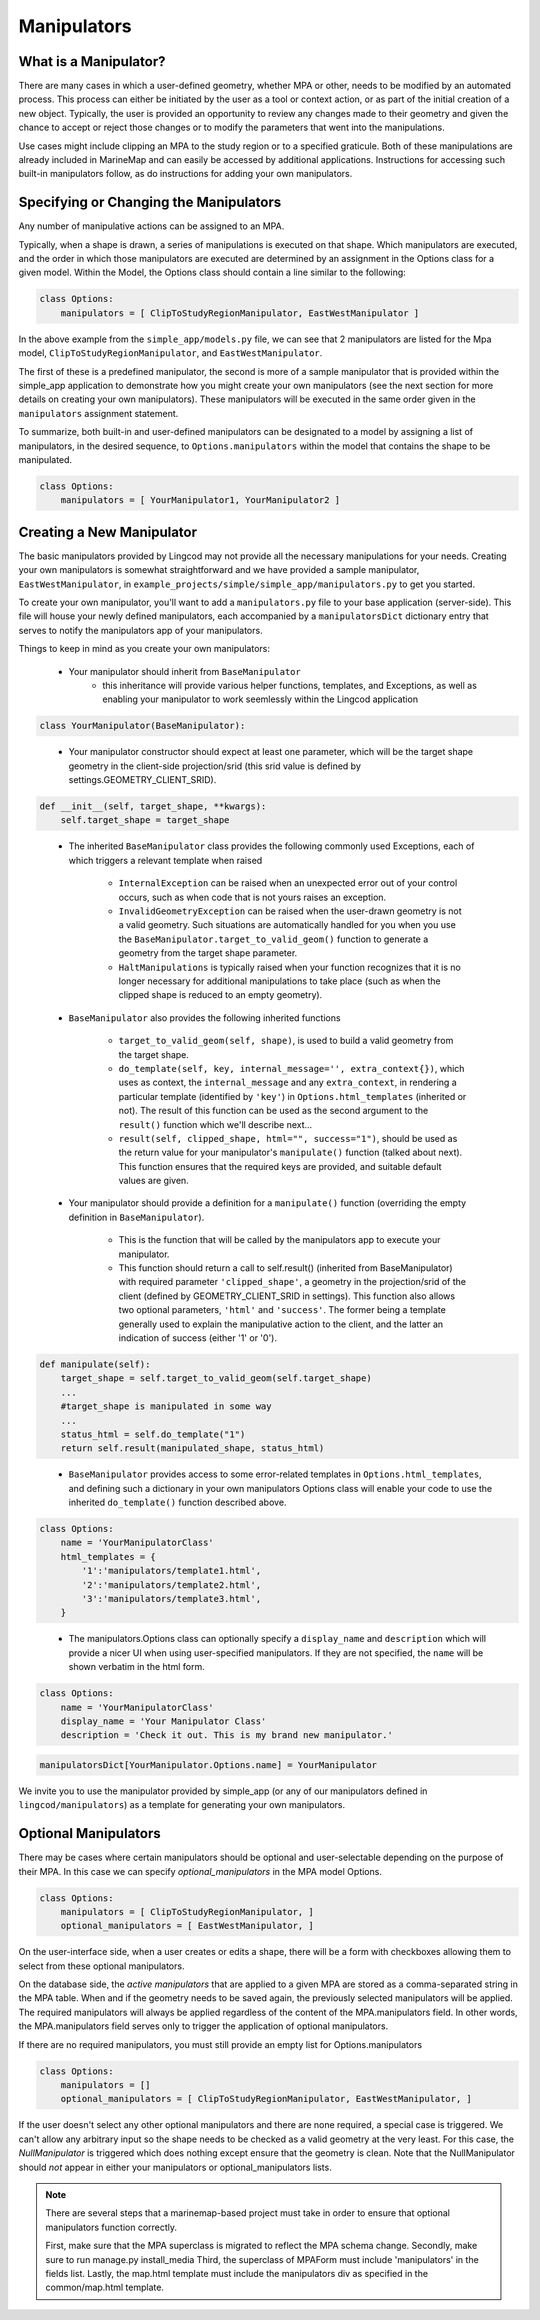 .. _manipulators:

Manipulators
============

What is a Manipulator?
**********************

There are many cases in which a user-defined geometry, whether MPA or other, 
needs to be modified by an automated process. This process can either be 
initiated by the user as a tool or context action, or as part of the initial 
creation of a new object. Typically, the user is provided an opportunity to review 
any changes made to their geometry and given the chance to accept or reject those 
changes or to modify the parameters that went into the manipulations.

Use cases might include clipping an MPA to the study region or to a specified 
graticule.  Both of these manipulations are already included in MarineMap and 
can easily be accessed by additional applications.  Instructions for 
accessing such built-in manipulators follow, as do instructions for adding your 
own manipulators.  

Specifying or Changing the Manipulators
***************************************

Any number of manipulative actions can be assigned to an MPA.  

Typically, when a shape is drawn, a series of manipulations is executed on that 
shape.  Which manipulators are executed, and the order in which those manipulators 
are executed are determined by an assignment in the Options class for a given model.  
Within the Model, the Options class should contain a line similar to the following:

.. code-block:: python 

    class Options:
        manipulators = [ ClipToStudyRegionManipulator, EastWestManipulator ]
 
In the above example from the ``simple_app/models.py`` file, we can see that 2 manipulators 
are listed for the Mpa model, ``ClipToStudyRegionManipulator``, and ``EastWestManipulator``.  


The first of these is a predefined manipulator, the second is more of a sample 
manipulator that is provided within the simple_app application to demonstrate how you 
might create your own manipulators (see the next section for more details on creating your own 
manipulators).  These manipulators will be executed in the same order given in the
``manipulators`` assignment statement.  

To summarize, both built-in and user-defined manipulators can be designated to a model by assigning a list of manipulators, 
in the desired sequence, to ``Options.manipulators`` within the model that contains the shape to be manipulated.

.. code-block:: python 

    class Options:
        manipulators = [ YourManipulator1, YourManipulator2 ]
..


Creating a New Manipulator 
**************************

The basic manipulators provided by Lingcod may not provide all the necessary 
manipulations for your needs.  Creating your own manipulators is somewhat 
straightforward and we have provided a sample manipulator, ``EastWestManipulator``, 
in ``example_projects/simple/simple_app/manipulators.py`` to get you started.  

To create your own manipulator, you'll want to add a ``manipulators.py`` file to your base 
application (server-side).  This file will house your newly defined manipulators, each accompanied by a
``manipulatorsDict`` dictionary entry that serves to notify the manipulators app of your manipulators.  

Things to keep in mind as you create your own manipulators:

  * Your manipulator should inherit from ``BaseManipulator``
      * this inheritance will provide various helper functions, templates, and Exceptions, as well 
        as enabling your manipulator to work seemlessly within the Lingcod application
        
.. code-block:: python
  
    class YourManipulator(BaseManipulator):
..
  
  * Your manipulator constructor should expect at least one parameter, which will be the target shape geometry in 
    the client-side projection/srid (this srid value is defined by settings.GEOMETRY_CLIENT_SRID).  
    
.. code-block:: python

    def __init__(self, target_shape, **kwargs):
        self.target_shape = target_shape
..

  * The inherited ``BaseManipulator`` class provides the following commonly used Exceptions, each of which 
    triggers a relevant template when raised
    
      * ``InternalException`` can be raised when an unexpected error out of your control occurs, 
        such as when code that is not yours raises an exception. 
      * ``InvalidGeometryException`` can be raised when the user-drawn geometry is not a 
        valid geometry.  Such situations are automatically handled for you when you use 
        the ``BaseManipulator.target_to_valid_geom()`` function to generate a geometry from 
        the target shape parameter.
      * ``HaltManipulations`` is typically raised when your function recognizes that it is no 
        longer necessary for additional manipulations to take place (such as when the 
        clipped shape is reduced to an empty geometry).  
        
  * ``BaseManipulator`` also provides the following inherited functions
  
      * ``target_to_valid_geom(self, shape)``, is used to build a valid geometry from the target 
        shape.
      * ``do_template(self, key, internal_message='', extra_context{})``, which uses as context, 
        the ``internal_message`` and any ``extra_context``, in rendering a particular template 
        (identified by ``'key'``) in ``Options.html_templates`` (inherited or not).  The result of 
        this function can be used as the second argument to the ``result()`` function which 
        we'll describe next...
      * ``result(self, clipped_shape, html="", success="1")``, should be used as the return 
        value for your manipulator's ``manipulate()`` function (talked about next).  
        This function ensures that the required keys are provided, and suitable default values are given.  
            
  * Your manipulator should provide a definition for a ``manipulate()`` function (overriding the empty 
    definition in ``BaseManipulator``).  
    
      * This is the function that will be called by the manipulators app to execute your manipulator.  
      * This function should return a call to self.result() (inherited from BaseManipulator) with required parameter 
        ``'clipped_shape'``, a geometry in the projection/srid of the client (defined by GEOMETRY_CLIENT_SRID in settings).  
        This function also allows two optional parameters, ``'html'`` and ``'success'``.  The former being a template 
        generally used to explain the manipulative action to the client, and the latter an indication of success 
        (either '1' or '0').
        
.. code-block:: python

    def manipulate(self):
        target_shape = self.target_to_valid_geom(self.target_shape)
        ...
        #target_shape is manipulated in some way
        ...
        status_html = self.do_template("1") 
        return self.result(manipulated_shape, status_html)
..
    
  * ``BaseManipulator`` provides access to some error-related templates in ``Options.html_templates``, 
    and defining such a dictionary in your own manipulators Options class will enable your code to use the 
    inherited ``do_template()`` function described above.  
        
.. code-block:: python
  
    class Options:
        name = 'YourManipulatorClass'
        html_templates = {
            '1':'manipulators/template1.html',
            '2':'manipulators/template2.html',
            '3':'manipulators/template3.html',
        }
..

  * The manipulators.Options class can optionally specify a ``display_name`` and ``description`` which 
    will provide a nicer UI when using user-specified manipulators. If they are not specified, the ``name`` 
    will be shown verbatim in the html form. 
        
.. code-block:: python
  
    class Options:
        name = 'YourManipulatorClass'
        display_name = 'Your Manipulator Class'
        description = 'Check it out. This is my brand new manipulator.'
..
  * As mentioned earlier, for each manipulator class in your ``manipulators.py`` there should also  
    be a dictionary entry for ``manipulatorsDict``.  This allows your manipulator to be seen from 
    the manipulators application.  

.. code-block:: python
  
    manipulatorsDict[YourManipulator.Options.name] = YourManipulator
..

We invite you to use the manipulator provided by simple_app (or any of our manipulators defined in 
``lingcod/manipulators``) as a template for generating your own manipulators.  

Optional Manipulators
*********************

There may be cases where certain manipulators should be optional and user-selectable depending on the purpose of their MPA. 
In this case we can specify `optional_manipulators` in the MPA model Options.

.. code-block:: python 

    class Options:
        manipulators = [ ClipToStudyRegionManipulator, ]
        optional_manipulators = [ EastWestManipulator, ]

On the user-interface side, when a user creates or edits a shape, there will be a form with checkboxes allowing them to select from these optional manipulators. 

On the database side, the `active manipulators` that are applied to a given MPA are stored as a comma-separated string in the MPA table. 
When and if the geometry needs to be saved again, the previously selected manipulators will be applied.  
The required manipulators will always be applied regardless of the content of the MPA.manipulators field. 
In other words, the MPA.manipulators field serves only to trigger the application of optional manipulators. 

If there are no required manipulators, you must still provide an empty list for Options.manipulators

.. code-block:: python 

    class Options:
        manipulators = []
        optional_manipulators = [ ClipToStudyRegionManipulator, EastWestManipulator, ]

If the user doesn't select any other optional manipulators and there are none required, a special case is triggered. We can't allow any arbitrary input so the shape needs to be checked as a valid geometry at the very least. For this case, the `NullManipulator` is triggered which does nothing except ensure that the geometry is clean. Note that the NullManipulator should *not* appear in either your manipulators or optional_manipulators lists. 

.. note::

   There are several steps that a marinemap-based project must take in order to ensure that optional manipulators function correctly.

   First, make sure that the MPA superclass is migrated to reflect the MPA schema change.
   Secondly, make sure to run manage.py install_media
   Third, the superclass of MPAForm must include 'manipulators' in the fields list.
   Lastly, the map.html template must include the manipulators div as specified in the common/map.html template. 


